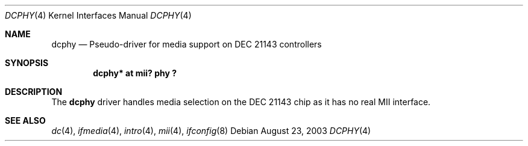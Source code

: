.\"	$OpenBSD: src/share/man/man4/dcphy.4,v 1.2 2004/02/10 15:10:49 mickey Exp $
.\"
.\" Michael Shalayeff, 2003. Public Domain.
.\"
.Dd August 23, 2003
.Dt DCPHY 4
.Os
.Sh NAME
.Nm dcphy
.Nd Pseudo-driver for media support on DEC 21143 controllers
.Sh SYNOPSIS
.Cd "dcphy* at mii? phy ?"
.Sh DESCRIPTION
The
.Nm
driver handles media selection on the
.Tn DEC 21143
chip as it has no real MII interface.
.Sh SEE ALSO
.Xr dc 4 ,
.Xr ifmedia 4 ,
.Xr intro 4 ,
.Xr mii 4 ,
.Xr ifconfig 8
